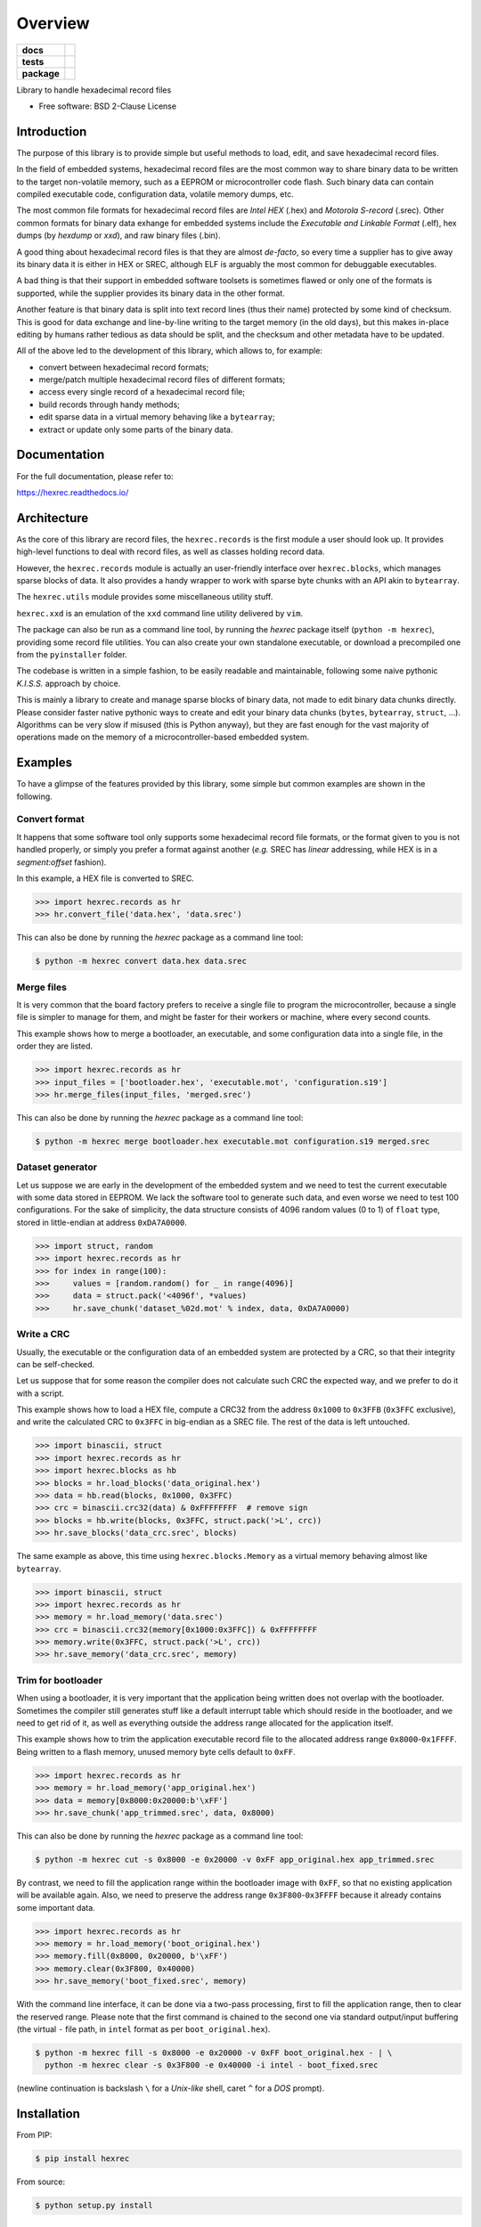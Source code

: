 ********
Overview
********

.. start-badges

.. list-table::
    :stub-columns: 1

    * - docs
      - |docs|
    * - tests
      - | |travis| |appveyor| |requires|
        | |codecov|
    * - package
      - | |version| |wheel| |supported-versions| |supported-implementations|
        | |commits-since|

.. |docs| image:: https://readthedocs.org/projects/hexrec/badge/?style=flat
    :target: https://readthedocs.org/projects/hexrec
    :alt: Documentation Status

.. |travis| image:: https://api.travis-ci.org/TexZK/hexrec.svg?branch=master
    :alt: Travis-CI Build Status
    :target: https://travis-ci.org/TexZK/hexrec

.. |appveyor| image:: https://ci.appveyor.com/api/projects/status/github/TexZK/hexrec?branch=master&svg=true
    :alt: AppVeyor Build Status
    :target: https://ci.appveyor.com/project/TexZK/hexrec

.. |requires| image:: https://requires.io/github/TexZK/hexrec/requirements.svg?branch=master
    :alt: Requirements Status
    :target: https://requires.io/github/TexZK/hexrec/requirements/?branch=master

.. |codecov| image:: https://codecov.io/gh/TexZK/hexrec/branch/master/graphs/badge.svg?branch=master
    :alt: Coverage Status
    :target: https://codecov.io/github/TexZK/hexrec

.. |version| image:: https://img.shields.io/pypi/v/hexrec.svg
    :alt: PyPI Package latest release
    :target: https://pypi.org/project/hexrec/

.. |commits-since| image:: https://img.shields.io/github/commits-since/TexZK/hexrec/v0.1.0.svg
    :alt: Commits since latest release
    :target: https://github.com/TexZK/hexrec/compare/v0.1.0...master

.. |wheel| image:: https://img.shields.io/pypi/wheel/hexrec.svg
    :alt: PyPI Wheel
    :target: https://pypi.org/project/hexrec/

.. |supported-versions| image:: https://img.shields.io/pypi/pyversions/hexrec.svg
    :alt: Supported versions
    :target: https://pypi.org/project/hexrec/

.. |supported-implementations| image:: https://img.shields.io/pypi/implementation/hexrec.svg
    :alt: Supported implementations
    :target: https://pypi.org/project/hexrec/


.. end-badges

Library to handle hexadecimal record files

* Free software: BSD 2-Clause License


Introduction
============

The purpose of this library is to provide simple but useful methods to load,
edit, and save hexadecimal record files.

In the field of embedded systems, hexadecimal record files are the most common
way to share binary data to be written to the target non-volatile memory, such
as a EEPROM or microcontroller code flash.
Such binary data can contain compiled executable code, configuration data,
volatile memory dumps, etc.

The most common file formats for hexadecimal record files are *Intel HEX*
(.hex) and *Motorola S-record* (.srec).
Other common formats for binary data exhange for embedded systems include the
*Executable and Linkable Format* (.elf), hex dumps (by *hexdump* or *xxd*),
and raw binary files (.bin).

A good thing about hexadecimal record files is that they are almost *de-facto*,
so every time a supplier has to give away its binary data it is either in HEX
or SREC, although ELF is arguably the most common for debuggable executables.

A bad thing is that their support in embedded software toolsets is sometimes
flawed or only one of the formats is supported, while the supplier provides its
binary data in the other format.

Another feature is that binary data is split into text record lines (thus their
name) protected by some kind of checksum. This is good for data exchange and
line-by-line writing to the target memory (in the old days), but this makes
in-place editing by humans rather tedious as data should be split, and the
checksum and other metadata have to be updated.

All of the above led to the development of this library, which allows to,
for example:

* convert between hexadecimal record formats;
* merge/patch multiple hexadecimal record files of different formats;
* access every single record of a hexadecimal record file;
* build records through handy methods;
* edit sparse data in a virtual memory behaving like a ``bytearray``;
* extract or update only some parts of the binary data.


Documentation
=============

For the full documentation, please refer to:

https://hexrec.readthedocs.io/


Architecture
============

As the core of this library are record files, the ``hexrec.records`` is the
first module a user should look up.
It provides high-level functions to deal with record files, as well as classes
holding record data.

However, the ``hexrec.records`` module is actually an user-friendly interface
over ``hexrec.blocks``, which manages sparse blocks of data.
It also provides a handy wrapper to work with sparse byte chunks with an API
akin to ``bytearray``.

The ``hexrec.utils`` module provides some miscellaneous utility stuff.

``hexrec.xxd`` is an emulation of the ``xxd`` command line utility delivered
by ``vim``.

The package can also be run as a command line tool, by running the `hexrec`
package itself (``python -m hexrec``), providing some record file  utilities.
You can also create your own standalone executable, or download a precompiled
one from the ``pyinstaller`` folder.

The codebase is written in a simple fashion, to be easily readable and
maintainable, following some naive pythonic *K.I.S.S.* approach by choice.

This is mainly a library to create and manage sparse blocks of binary data,
not made to edit binary data chunks directly.
Please consider faster native pythonic ways to create and edit your binary data
chunks (``bytes``, ``bytearray``, ``struct``, ...).
Algorithms can be very slow if misused (this is Python anyway), but they are
fast enough for the vast majority of operations made on the memory of a
microcontroller-based embedded system.


Examples
========

To have a glimpse of the features provided by this library, some simple but
common examples are shown in the following.


Convert format
--------------

It happens that some software tool only supports some hexadecimal record file
formats, or the format given to you is not handled properly, or simply you
prefer a format against another (*e.g.* SREC has *linear* addressing, while HEX
is in a *segment:offset* fashion).

In this example, a HEX file is converted to SREC.

>>> import hexrec.records as hr
>>> hr.convert_file('data.hex', 'data.srec')

This can also be done by running the `hexrec` package as a command line tool:

.. code-block:: sh

    $ python -m hexrec convert data.hex data.srec


Merge files
-----------

It is very common that the board factory prefers to receive a single file to
program the microcontroller, because a single file is simpler to manage for
them, and might be faster for their workers or machine, where every second
counts.

This example shows how to merge a bootloader, an executable, and some
configuration data into a single file, in the order they are listed.

>>> import hexrec.records as hr
>>> input_files = ['bootloader.hex', 'executable.mot', 'configuration.s19']
>>> hr.merge_files(input_files, 'merged.srec')

This can also be done by running the `hexrec` package as a command line tool:

.. code-block:: sh

    $ python -m hexrec merge bootloader.hex executable.mot configuration.s19 merged.srec


Dataset generator
-----------------

Let us suppose we are early in the development of the embedded system and we
need to test the current executable with some data stored in EEPROM.
We lack the software tool to generate such data, and even worse we need to test
100 configurations.
For the sake of simplicity, the data structure consists of 4096 random values
(0 to 1) of ``float`` type, stored in little-endian at address ``0xDA7A0000``.

>>> import struct, random
>>> import hexrec.records as hr
>>> for index in range(100):
>>>     values = [random.random() for _ in range(4096)]
>>>     data = struct.pack('<4096f', *values)
>>>     hr.save_chunk('dataset_%02d.mot' % index, data, 0xDA7A0000)


Write a CRC
-----------

Usually, the executable or the configuration data of an embedded system are
protected by a CRC, so that their integrity can be self-checked.

Let us suppose that for some reason the compiler does not calculate such CRC
the expected way, and we prefer to do it with a script.

This example shows how to load a HEX file, compute a CRC32 from the address
``0x1000`` to ``0x3FFB`` (``0x3FFC`` exclusive), and write the calculated CRC
to ``0x3FFC`` in big-endian as a SREC file.
The rest of the data is left untouched.

>>> import binascii, struct
>>> import hexrec.records as hr
>>> import hexrec.blocks as hb
>>> blocks = hr.load_blocks('data_original.hex')
>>> data = hb.read(blocks, 0x1000, 0x3FFC)
>>> crc = binascii.crc32(data) & 0xFFFFFFFF  # remove sign
>>> blocks = hb.write(blocks, 0x3FFC, struct.pack('>L', crc))
>>> hr.save_blocks('data_crc.srec', blocks)

The same example as above, this time using ``hexrec.blocks.Memory`` as
a virtual memory behaving almost like ``bytearray``.

>>> import binascii, struct
>>> import hexrec.records as hr
>>> memory = hr.load_memory('data.srec')
>>> crc = binascii.crc32(memory[0x1000:0x3FFC]) & 0xFFFFFFFF
>>> memory.write(0x3FFC, struct.pack('>L', crc))
>>> hr.save_memory('data_crc.srec', memory)


Trim for bootloader
-------------------

When using a bootloader, it is very important that the application being
written does not overlap with the bootloader.  Sometimes the compiler still
generates stuff like a default interrupt table which should reside in the
bootloader, and we need to get rid of it, as well as everything outside the
address range allocated for the application itself.

This example shows how to trim the application executable record file to the
allocated address range ``0x8000``-``0x1FFFF``.  Being written to a flash
memory, unused memory byte cells default to ``0xFF``.

>>> import hexrec.records as hr
>>> memory = hr.load_memory('app_original.hex')
>>> data = memory[0x8000:0x20000:b'\xFF']
>>> hr.save_chunk('app_trimmed.srec', data, 0x8000)

This can also be done by running the `hexrec` package as a command line tool:

.. code-block:: sh

    $ python -m hexrec cut -s 0x8000 -e 0x20000 -v 0xFF app_original.hex app_trimmed.srec

By contrast, we need to fill the application range within the bootloader image
with ``0xFF``, so that no existing application will be available again.
Also, we need to preserve the address range ``0x3F800``-``0x3FFFF`` because it
already contains some important data.

>>> import hexrec.records as hr
>>> memory = hr.load_memory('boot_original.hex')
>>> memory.fill(0x8000, 0x20000, b'\xFF')
>>> memory.clear(0x3F800, 0x40000)
>>> hr.save_memory('boot_fixed.srec', memory)

With the command line interface, it can be done via a two-pass processing,
first to fill the application range, then to clear the reserved range.
Please note that the first command is chained to the second one via standard
output/input buffering (the virtual ``-`` file path, in ``intel`` format as
per ``boot_original.hex``).

.. code-block:: sh

    $ python -m hexrec fill -s 0x8000 -e 0x20000 -v 0xFF boot_original.hex - | \
      python -m hexrec clear -s 0x3F800 -e 0x40000 -i intel - boot_fixed.srec

(newline continuation is backslash ``\`` for a *Unix-like* shell, caret ``^``
for a *DOS* prompt).


Installation
============

From PIP:

.. code-block:: sh

    $ pip install hexrec

From source:

.. code-block:: sh

    $ python setup.py install


Development
===========

To run the all tests run:

.. code-block:: sh

    $ tox


Note, to combine the coverage data from all the tox environments run:

.. list-table::
    :widths: 10 90
    :stub-columns: 1

    - - Windows
      - .. code-block:: sh

            $ set PYTEST_ADDOPTS=--cov-append
            $ tox

    - - Other
      - .. code-block:: sh

            $ PYTEST_ADDOPTS=--cov-append tox
